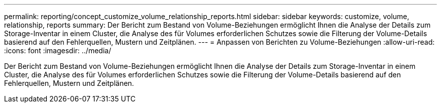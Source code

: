 ---
permalink: reporting/concept_customize_volume_relationship_reports.html 
sidebar: sidebar 
keywords: customize, volume, relationship, reports 
summary: Der Bericht zum Bestand von Volume-Beziehungen ermöglicht Ihnen die Analyse der Details zum Storage-Inventar in einem Cluster, die Analyse des für Volumes erforderlichen Schutzes sowie die Filterung der Volume-Details basierend auf den Fehlerquellen, Mustern und Zeitplänen. 
---
= Anpassen von Berichten zu Volume-Beziehungen
:allow-uri-read: 
:icons: font
:imagesdir: ../media/


[role="lead"]
Der Bericht zum Bestand von Volume-Beziehungen ermöglicht Ihnen die Analyse der Details zum Storage-Inventar in einem Cluster, die Analyse des für Volumes erforderlichen Schutzes sowie die Filterung der Volume-Details basierend auf den Fehlerquellen, Mustern und Zeitplänen.
